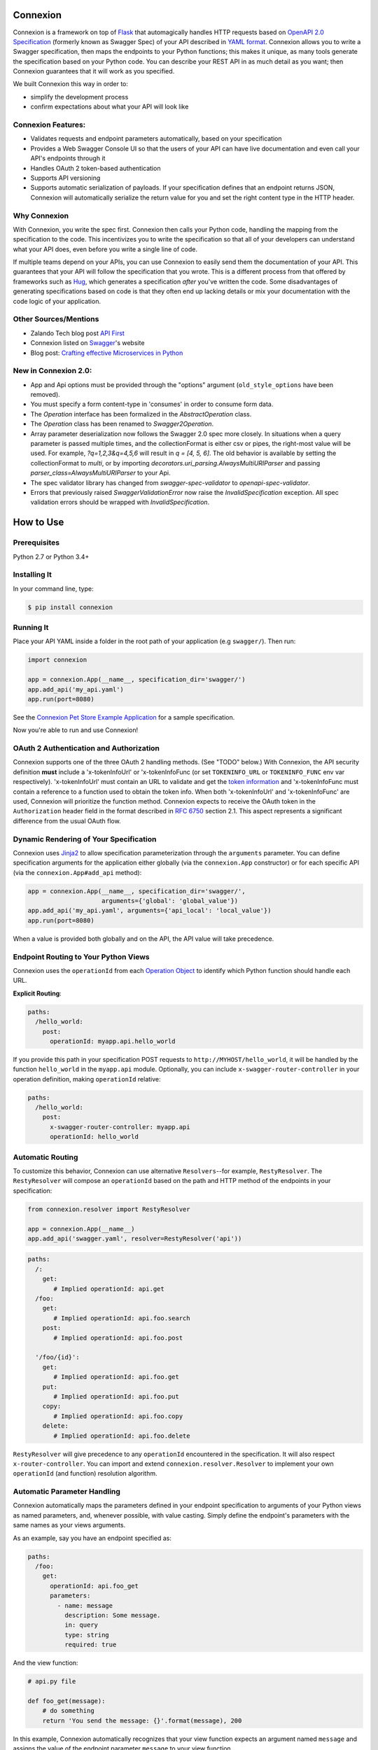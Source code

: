 Connexion
=========

.. image:: https://badges.gitter.im/zalando/connexion.svg
   :alt: Join the chat at https://gitter.im/zalando/connexion
   :target: https://gitter.im/zalando/connexion?utm_source=badge&utm_medium=badge&utm_campaign=pr-badge&utm_content=badge

.. image:: https://travis-ci.org/zalando/connexion.svg?branch=master
   :target: https://travis-ci.org/zalando/connexion
   :alt: Travis CI build status

.. image:: https://coveralls.io/repos/zalando/connexion/badge.svg?branch=master
   :target: https://coveralls.io/r/zalando/connexion?branch=master
   :alt: Coveralls status

.. image:: https://img.shields.io/pypi/v/connexion.svg
   :target: https://pypi.python.org/pypi/connexion
   :alt: Latest Version

.. image:: https://img.shields.io/pypi/status/connexion.svg
   :target: https://pypi.python.org/pypi/connexion
   :alt: Development Status

.. image:: https://img.shields.io/pypi/pyversions/connexion.svg
   :target: https://pypi.python.org/pypi/connexion
   :alt: Python Versions

.. image:: https://img.shields.io/pypi/l/connexion.svg
   :target: https://github.com/zalando/connexion/blob/master/LICENSE
   :alt: License

Connexion is a framework on top of Flask_ that automagically handles
HTTP requests based on `OpenAPI 2.0 Specification`_ (formerly known as
Swagger Spec) of your API described in `YAML format`_. Connexion
allows you to write a Swagger specification, then maps the
endpoints to your Python functions; this makes it unique, as many
tools generate the specification based on your Python
code. You can describe your REST API in as much detail as
you want; then Connexion guarantees that it will work as
you specified.

We built Connexion this way in order to:

- simplify the development process
- confirm expectations about what your API will look like

Connexion Features:
-------------------

- Validates requests and endpoint parameters automatically, based on
  your specification
- Provides a Web Swagger Console UI so that the users of your API can
  have live documentation and even call your API's endpoints
  through it
- Handles OAuth 2 token-based authentication
- Supports API versioning
- Supports automatic serialization of payloads. If your
  specification defines that an endpoint returns JSON, Connexion will
  automatically serialize the return value for you and set the right
  content type in the HTTP header.

Why Connexion
-------------

With Connexion, you write the spec first. Connexion then calls your Python
code, handling the mapping from the specification to the code. This
incentivizes you to write the specification so that all of your
developers can understand what your API does, even before you write a
single line of code.

If multiple teams depend on your APIs, you can use Connexion to easily send them the documentation of your API. This guarantees that your API will follow the specification that you wrote. This is a different process from that offered by frameworks such as Hug_, which generates a specification *after* you've written the code. Some disadvantages of generating specifications based on code is that they often end up lacking details or mix your documentation with the code logic of your application.

Other Sources/Mentions
----------------------

- Zalando Tech blog post `API First`_
- Connexion listed on Swagger_'s website
- Blog post: `Crafting effective Microservices in Python`_

New in Connexion 2.0:
---------------------
- App and Api options must be provided through the "options" argument (``old_style_options`` have been removed).
- You must specify a form content-type in 'consumes' in order to consume form data.
- The `Operation` interface has been formalized in the `AbstractOperation` class.
- The `Operation` class has been renamed to `Swagger2Operation`.
- Array parameter deserialization now follows the Swagger 2.0 spec more closely.
  In situations when a query parameter is passed multiple times, and the collectionFormat is either csv or pipes, the right-most value will be used.
  For example, `?q=1,2,3&q=4,5,6` will result in `q = [4, 5, 6]`.
  The old behavior is available by setting the collectionFormat to `multi`, or by importing `decorators.uri_parsing.AlwaysMultiURIParser` and passing `parser_class=AlwaysMultiURIParser` to your Api.
- The spec validator library has changed from `swagger-spec-validator` to `openapi-spec-validator`.
- Errors that previously raised `SwaggerValidationError` now raise the `InvalidSpecification` exception.
  All spec validation errors should be wrapped with `InvalidSpecification`.

How to Use
==========

Prerequisites
-------------

Python 2.7 or Python 3.4+

Installing It
-------------

In your command line, type:

.. code-block:: bash

    $ pip install connexion

Running It
----------

Place your API YAML inside a folder in the root
path of your application (e.g ``swagger/``). Then run:

.. code-block:: python

    import connexion

    app = connexion.App(__name__, specification_dir='swagger/')
    app.add_api('my_api.yaml')
    app.run(port=8080)

See the `Connexion Pet Store Example Application`_ for a sample
specification.

Now you're able to run and use Connexion!


OAuth 2 Authentication and Authorization
----------------------------------------

Connexion supports one of the three OAuth 2 handling methods. (See
"TODO" below.) With Connexion, the API security definition **must**
include a 'x-tokenInfoUrl' or 'x-tokenInfoFunc (or set ``TOKENINFO_URL``
or ``TOKENINFO_FUNC`` env var respectively). 'x-tokenInfoUrl' must contain an
URL to validate and get the `token information`_ and 'x-tokenInfoFunc must
contain a reference to a function used to obtain the token info. When both 'x-tokenInfoUrl'
and 'x-tokenInfoFunc' are used, Connexion will prioritize the function method. Connexion expects to
receive the OAuth token in the ``Authorization`` header field in the
format described in `RFC 6750 <rfc6750_>`_ section 2.1. This aspect
represents a significant difference from the usual OAuth flow.

Dynamic Rendering of Your Specification
---------------------------------------

Connexion uses Jinja2_ to allow specification parameterization through the ``arguments`` parameter. You can define specification arguments for the application either globally (via the ``connexion.App`` constructor) or for each specific API (via the ``connexion.App#add_api`` method):

.. code-block:: python

    app = connexion.App(__name__, specification_dir='swagger/',
                        arguments={'global': 'global_value'})
    app.add_api('my_api.yaml', arguments={'api_local': 'local_value'})
    app.run(port=8080)

When a value is provided both globally and on the API, the API value will take precedence.

Endpoint Routing to Your Python Views
-------------------------------------

Connexion uses the ``operationId`` from each `Operation Object`_ to
identify which Python function should handle each URL.

**Explicit Routing**:

.. code-block:: yaml

    paths:
      /hello_world:
        post:
          operationId: myapp.api.hello_world

If you provide this path in your specification POST requests to
``http://MYHOST/hello_world``, it will be handled by the function
``hello_world`` in the ``myapp.api`` module. Optionally, you can include
``x-swagger-router-controller`` in your operation definition, making
``operationId`` relative:

.. code-block:: yaml

    paths:
      /hello_world:
        post:
          x-swagger-router-controller: myapp.api
          operationId: hello_world

Automatic Routing
-----------------

To customize this behavior, Connexion can use alternative
``Resolvers``--for example, ``RestyResolver``. The ``RestyResolver``
will compose an ``operationId`` based on the path and HTTP method of
the endpoints in your specification:

.. code-block:: python

    from connexion.resolver import RestyResolver

    app = connexion.App(__name__)
    app.add_api('swagger.yaml', resolver=RestyResolver('api'))

.. code-block:: yaml

   paths:
     /:
       get:
          # Implied operationId: api.get
     /foo:
       get:
          # Implied operationId: api.foo.search
       post:
          # Implied operationId: api.foo.post

     '/foo/{id}':
       get:
          # Implied operationId: api.foo.get
       put:
          # Implied operationId: api.foo.put
       copy:
          # Implied operationId: api.foo.copy
       delete:
          # Implied operationId: api.foo.delete

``RestyResolver`` will give precedence to any ``operationId`` encountered in the specification. It will also respect
``x-router-controller``. You can import and extend ``connexion.resolver.Resolver`` to implement your own ``operationId``
(and function) resolution algorithm.

Automatic Parameter Handling
----------------------------

Connexion automatically maps the parameters defined in your endpoint specification to arguments of your Python views as named parameters, and, whenever possible, with value casting. Simply define the endpoint's parameters with the same names as your views arguments.

As an example, say you have an endpoint specified as:

.. code-block:: yaml

    paths:
      /foo:
        get:
          operationId: api.foo_get
          parameters:
            - name: message
              description: Some message.
              in: query
              type: string
              required: true

And the view function:

.. code-block:: python

    # api.py file

    def foo_get(message):
        # do something
        return 'You send the message: {}'.format(message), 200

In this example, Connexion automatically recognizes that your view
function expects an argument named ``message`` and assigns the value
of the endpoint parameter ``message`` to your view function.

.. warning:: When you define a parameter at your endpoint as *not* required, and
    this argument does not have default value in your Python view, you will get 
    a "missing positional argument" exception whenever you call this endpoint 
    WITHOUT the parameter. Provide a default value for a named argument or use
    ``**kwargs`` dict.

Type casting
^^^^^^^^^^^^

Whenever possible, Connexion will try to parse your argument values and
do type casting to related Python native values. The current
available type castings are:

+--------------+-------------+
| Swagger Type | Python Type |
+==============+=============+
| integer      | int         |
+--------------+-------------+
| string       | str         |
+--------------+-------------+
| number       | float       |
+--------------+-------------+
| boolean      | bool        |
+--------------+-------------+
| array        | list        |
+--------------+-------------+
| object       | dict        |
+--------------+-------------+

If you use the ``array`` type In the Swagger definition, you can define the
``collectionFormat`` so that it won't be recognized. Connexion currently
supports collection formats "pipes" and "csv". The default format is "csv".

Connexion is opinionated about how the URI is parsed for ``array`` types.
The default behavior for query parameters that have been defined multiple
times is to join them all together. For example, if you provide a URI with
the the query string ``?letters=a,b,c&letters=d,e,f``, connexion will set
``letters = ['a', 'b', 'c', 'd', 'e', 'f']``.

You can override this behavior by specifying the URI parser in the app or
api options.

.. code-block:: python

   from connexion.decorators.uri_parsing import Swagger2URIParser
   options = {'uri_parsing_class': Swagger2URIParser}
   app = connexion.App(__name__, specification_dir='swagger/', options=options)

You can implement your own URI parsing behavior by inheriting from
``connextion.decorators.uri_parsing.AbstractURIParser``.

There are three URI parsers included with connection.
1. AlwaysMultiURIParser (default)
   This parser is backwards compatible, and joins together multiple instances
   of the same query parameter.
2. Swagger2URIParser
   This parser adheres to the Swagger 2.0 spec, and will only join together
   multiple instance of the same query parameter if the ``collectionFormat``
   is set to ``multi``. Query parameters are parsed from left to right, so
   if a query parameter is defined twice, then the right-most definition wins.
   For example, if you provided a URI with the query string
   ``?letters=a,b,c&letters=d,e,f``, and ``collectionFormat: csv``, then
   connexion will set ``letters = ['d', 'e', 'f']``
3. FirstValueURIParser
   This parser behaves like the Swagger2URIParser, except that it prefers the
   first defined value. For example, if you provided a URI with the query
   string ``?letters=a,b,c&letters=d,e,f`` and ``collectionFormat: csv``
   then connexion will set ``letters = ['a', 'b', 'c']``

Parameter validation
^^^^^^^^^^^^^^^^^^^^

Connexion can apply strict parameter validation for query and form data
parameters.  When this is enabled, requests that include parameters not defined
in the swagger spec return a 400 error.  You can enable it when adding the API
to your application:

.. code-block:: python

    app.add_api('my_apy.yaml', strict_validation=True)

API Versioning and basePath
---------------------------

You can also define a ``basePath`` on the top level of the API
specification. This is useful for versioned APIs. To serve the
previous endpoint from ``http://MYHOST/1.0/hello_world``, type:

.. code-block:: yaml

    basePath: /1.0

    paths:
      /hello_world:
        post:
          operationId: myapp.api.hello_world

If you don't want to include the base path in your specification, you
can provide it when adding the API to your application:

.. code-block:: python

    app.add_api('my_api.yaml', base_path='/1.0')

Swagger JSON
------------
Connexion makes the OpenAPI/Swagger specification in JSON format
available from ``swagger.json`` in the base path of the API.

You can disable the Swagger JSON at the application level:

.. code-block:: python

    app = connexion.App(__name__, specification_dir='swagger/',
                        swagger_json=False)
    app.add_api('my_api.yaml')

You can also disable it at the API level:

.. code-block:: python

    app = connexion.App(__name__, specification_dir='swagger/')
    app.add_api('my_api.yaml', swagger_json=False)

HTTPS Support
-------------

When specifying HTTPS as the scheme in the API YAML file, all the URIs
in the served Swagger UI are HTTPS endpoints. The problem: The default
server that runs is a "normal" HTTP server. This means that the
Swagger UI cannot be used to play with the API. What is the correct
way to start a HTTPS server when using Connexion?

One way, `described by Flask`_, looks like this:

.. code-block:: python

   from OpenSSL import SSL
   context = SSL.Context(SSL.SSLv23_METHOD)
   context.use_privatekey_file('yourserver.key')
   context.use_certificate_file('yourserver.crt')

   app.run(host='127.0.0.1', port='12344',
           debug=False/True, ssl_context=context)

However, Connexion doesn't provide an ssl_context parameter. This is
because Flask doesn't, either--but it uses ``**kwargs`` to send the
parameters to the underlying `werkzeug`_ server.

The Swagger UI Console
----------------------

The Swagger UI for an API is available through pip extras.
You can install it with ``pip install connexion[swagger-ui]``.
It will be served up at ``{base_path}/ui/`` where ``base_path`` is the
base path of the API.

You can disable the Swagger UI at the application level:

.. code-block:: python

    app = connexion.App(__name__, specification_dir='swagger/',
                        swagger_ui=False)
    app.add_api('my_api.yaml')


You can also disable it at the API level:

.. code-block:: python

    app = connexion.App(__name__, specification_dir='swagger/')
    app.add_api('my_api.yaml', swagger_ui=False)

If necessary, you can explicitly specify the path to the directory with
swagger-ui to not use the connexion[swagger-ui] distro.
In order to do this, you should specify the following option:

.. code-block:: python

   options = {'swagger_path': '/path/to/swagger_ui/'}
   app = connexion.App(__name__, specification_dir='swagger/', options=options)

If you wish to provide your own swagger-ui distro, note that connextion
expects a jinja2 file called ``swagger_ui/index.j2`` in order to load the
correct ``swagger.json`` by default. Your ``index.j2`` file can use the
``openapi_spec_url`` jinja variable for this purpose:

.. code-block::

    const ui = SwaggerUIBundle({ url: "{{ openapi_spec_url }}"})

Additionally, if you wish to use swagger-ui-3.x.x, it is also provided by
installing connexion[swagger-ui], and can be enabled like this:

.. code-block:: python

   from swagger_ui_bundle import swagger_ui_3_path
   options = {'swagger_path': swagger_ui_3_path}
   app = connexion.App(__name__, specification_dir='swagger/', options=options)


Server Backend
--------------

Connexion uses the default Flask server. For asynchronous
applications, you can also use Tornado_ as the HTTP server. To do
this, set your server to ``tornado``:

.. code-block:: python

    import connexion

    app = connexion.App(__name__, specification_dir='swagger/')
    app.run(server='tornado', port=8080)

You can use the Flask WSGI app with any WSGI container, e.g. `using
Flask with uWSGI`_ (this is common):

.. code-block:: python

    app = connexion.App(__name__, specification_dir='swagger/')
    application = app.app # expose global WSGI application object

You can use the ``aiohttp`` framework as server backend as well:

.. code-block:: python

    import connexion

    app = connexion.AioHttpApp(__name__, specification_dir='swagger/')
    app.run(port=8080)

.. note:: Also check aiohttp handler examples_.

Set up and run the installation code:

.. code-block:: bash

    $ sudo pip3 install uwsgi
    $ uwsgi --http :8080 -w app -p 16  # use 16 worker processes

See the `uWSGI documentation`_ for more information.

.. _using Flask with uWSGI: http://flask.pocoo.org/docs/latest/deploying/uwsgi/
.. _uWSGI documentation: https://uwsgi-docs.readthedocs.org/
.. _examples: https://docs.aiohttp.org/en/stable/web.html#handler


Documentation
=============
Additional information is available at `Connexion's Documentation Page`_.

Changes
=======

A full changelog is maintained on the `GitHub releases page`_.

.. _GitHub releases page: https://github.com/zalando/connexion/releases

Contributing to Connexion/TODOs
===============================

We welcome your ideas, issues, and pull requests. Just follow the
usual/standard GitHub practices.

Unless you explicitly state otherwise in advance, any non trivial
contribution intentionally submitted for inclusion in this project by you
to the steward of this repository (Zalando SE, Berlin) shall be under the
terms and conditions of Apache License 2.0 written below, without any
additional copyright information, terms or conditions.

TODOs
-----


If you'd like to become a more consistent contributor to Connexion, we'd love your help working on
these we have a list of `issues where we are looking for contributions`_.

Thanks
===================

We'd like to thank all of Connexion's contributors for working on this
project, and to Swagger/OpenAPI for their support.

License
===================

Copyright 2015 Zalando SE

Licensed under the Apache License, Version 2.0 (the "License"); you may not use this file except in compliance with the License. You may obtain a copy of the License at http://www.apache.org/licenses/LICENSE-2.0.

Unless required by applicable law or agreed to in writing, software distributed under the License is distributed on an "AS IS" BASIS, WITHOUT WARRANTIES OR CONDITIONS OF ANY KIND, either express or implied. See the License for the specific language governing permissions and limitations under the License.

.. _Flask: http://flask.pocoo.org/
.. _issues waffle board: https://waffle.io/zalando/connexion
.. _API First: https://tech.zalando.com/blog/on-apis-and-the-zalando-api-guild/
.. _Hug: https://github.com/timothycrosley/hug
.. _Swagger: http://swagger.io/open-source-integrations/
.. _Jinja2: http://jinja.pocoo.org/
.. _rfc6750: https://tools.ietf.org/html/rfc6750
.. _OpenAPI 2.0 Specification: https://github.com/OAI/OpenAPI-Specification/blob/master/versions/2.0.md
.. _Operation Object: https://github.com/swagger-api/swagger-spec/blob/master/versions/2.0.md#operation-object
.. _swager.spec.security_definition: https://github.com/swagger-api/swagger-spec/blob/master/versions/2.0.md#security-definitions-object
.. _swager.spec.security_requirement: https://github.com/swagger-api/swagger-spec/blob/master/versions/2.0.md#security-requirement-object
.. _YAML format: https://github.com/OAI/OpenAPI-Specification/blob/master/versions/2.0.md#format
.. _token information: https://tools.ietf.org/html/rfc6749
.. _Tornado: http://www.tornadoweb.org/en/stable/
.. _Connexion Pet Store Example Application: https://github.com/hjacobs/connexion-example
.. _described by Flask: http://flask.pocoo.org/snippets/111/
.. _werkzeug: http://werkzeug.pocoo.org/
.. _Connexion's Documentation Page: http://connexion.readthedocs.org/en/latest/
.. _Crafting effective Microservices in Python: http://caricio.com/2016/09/16/crafting-effective-microservices-in-python/
.. _issues where we are looking for contributions: https://github.com/zalando/connexion/issues?q=is%3Aissue+is%3Aopen+label%3A%22help+wanted%22
